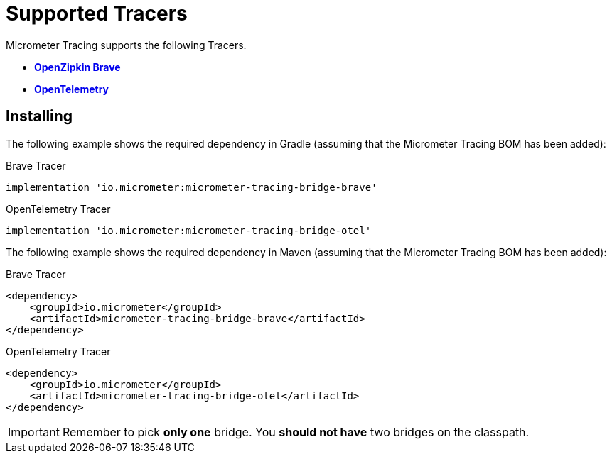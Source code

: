 = Supported Tracers

Micrometer Tracing supports the following Tracers.

* https://github.com/openzipkin/brave[*OpenZipkin Brave*]
* https://opentelemetry.io/[*OpenTelemetry*]

== Installing

The following example shows the required dependency in Gradle (assuming that the Micrometer Tracing BOM has been added):

.Brave Tracer
[source,groovy,subs=+attributes]
----
implementation 'io.micrometer:micrometer-tracing-bridge-brave'
----

.OpenTelemetry Tracer
[source,groovy,subs=+attributes]
----
implementation 'io.micrometer:micrometer-tracing-bridge-otel'
----

The following example shows the required dependency in Maven (assuming that the Micrometer Tracing BOM has been added):

.Brave Tracer
[source,xml,subs=+attributes]
----
<dependency>
    <groupId>io.micrometer</groupId>
    <artifactId>micrometer-tracing-bridge-brave</artifactId>
</dependency>
----

.OpenTelemetry Tracer
[source,xml,subs=+attributes]
----
<dependency>
    <groupId>io.micrometer</groupId>
    <artifactId>micrometer-tracing-bridge-otel</artifactId>
</dependency>
----

IMPORTANT: Remember to pick *only one* bridge.
You *should not have* two bridges on the classpath.
